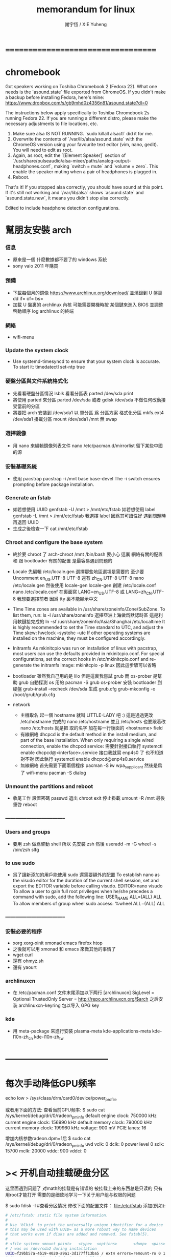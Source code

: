#+TITLE:  memorandum for linux
#+AUTHOR: 謝宇恆 / XIE Yuheng

* ===================================
* chromebook

  Got speakers working on Toshiba Chromebook 2 (Fedora 22). What one needs is the `asound.state` file exported from ChromeOS. If you didn't make a backup before installing Fedora, here's mine: https://www.dropbox.com/s/gb9mhd0z4356n81/asound.state?dl=0

The instructions below apply specifically to Toshiba Chromebook 2s running Fedora 22. If you are running a different distro, please make the necessary adjustments to file locations, etc.

1) Make sure alsa IS NOT RUNNING. `sudo killall alsactl` did it for me.
2) Overwrite the contents of `/var/lib/alsa/asound.state` with the ChromeOS version using your favourite text editor (vim, nano, gedit). You will need to edit as root.
3) Again, as root, edit the `[Element Speaker]` section of `/usr/share/pulseaudio/alsa-mixer/paths/analog-output-headphones.conf`, making `switch = mute` and `volume = zero`. This enable the speaker muting when a pair of headphones is plugged in.
4) Reboot.

That's it! If you stopped alsa correctly, you should have sound at this point. If it's still not working and `/var/lib/alsa` shows `asound.state` and `asound.state.new`, it means you didn't stop alsa correctly.

Edited to include headphone detection configurations.﻿

* 幫朋友安裝 arch
*** 信息
    * 原來是一個 什麼數據都不要了的 windows 系統
    * sony vaio 2011 年購買
*** 預備
    * 下載每個月的鏡像
      https://www.archlinux.org/download/
      並燒錄到 U 盤裏
      dd if= of= bs=
    * 加載 U 盤裏的 archlinux 內核
      可能需要開機時按 某個鍵來進入 BIOS 並調整啓動順序
      log archlinux 的終端
*** 網絡
    * wifi-menu
*** Update the system clock
    * Use systemd-timesyncd to ensure that your system clock is accurate.
      To start it:
      timedatectl set-ntp true
*** 硬盤分區與文件系統格式化
    * 先看看硬盤分區情況
      lsblk
      看看分區表
      parted /dev/sda print
    * 將使用 parted 來分區
      parted /dev/sda
      或者
      gdisk /dev/sda
      不做任何改動接受當前的分區
    * 將要把 arch 安裝到 /dev/sda1
      以 單分區 爲 分區方案
      格式化分區
      mkfs.ext4 /dev/sda1
      掛載分區
      mount /dev/sda1 /mnt
      無 swap
*** 選擇鏡像
    * 用 nano 來編輯鏡像列表文件
      nano /etc/pacman.d/mirrorlist
      留下某些中國的源
*** 安裝基礎系統
    * 使用 pacstrap
      pacstrap -i /mnt base base-devel
      The -i switch ensures prompting before package installation.
*** Generate an fstab
    * 如若想使用 UUID
      genfstab -U /mnt > /mnt/etc/fstab
      如若想使用 label
      genfstab -L /mnt > /mnt/etc/fstab
      我選擇 label 因爲其可讀性好
      遇到問題時再退回 UUID
    * 生成之後檢查一下
      cat /mnt/etc/fstab
*** Chroot and configure the base system

    * 終於要 chroot 了
      arch-chroot /mnt /bin/bash
      要小心
      這裏 網絡有關的配置
      和 跟 bootloader 有關的配置
      是最容易遇到問題的

    * Locale
      先編輯 /etc/locale.gen
      選擇那些地區選項是需要的
      至少要 Uncomment en_US.UTF-8 UTF-8
      還有 zh_CN.UTF-8 UTF-8
      nano /etc/locale.gen
      然後使用 locale-gen
      locale-gen
      創建 /etc/locale.conf
      nano /etc/locale.conf
      在裏面寫 LANG=en_US.UTF-8
      或 LANG=zh_CN.UTF-8
      我想要選擇前者
      因爲 tty 裏不能顯示中文

    * Time
      Time zones are available in /usr/share/zoneinfo/Zone/SubZone.
      To list them, run:
      ls -l /usr/share/zoneinfo
      選擇亞洲上海做爲默認時區 這是利用軟鏈接完成的
      ln -sf /usr/share/zoneinfo/Asia/Shanghai /etc/localtime
      It is highly recommended to set the Time standard to UTC,
      and adjust the Time skew:
      hwclock --systohc --utc
      If other operating systems are installed on the machine,
      they must be configured accordingly.

    * Initramfs
      As mkinitcpio was run on installation of linux with pacstrap,
      most users can use the defaults provided in mkinitcpio.conf.
      For special configurations,
      set the correct hooks in /etc/mkinitcpio.conf
      and re-generate the initramfs image:
      mkinitcpio -p linux
      因此這步驟可以省略

    * bootloader
      雖然我自己用的是 lilo
      但是這裏我嘗試 grub
      而 os-prober 是幫助 grub 自動探測 os 用的
      pacman -S grub os-prober
      安裝 bootloader 到硬盤
      grub-install --recheck /dev/sda
      生成 grub.cfg
      grub-mkconfig -o /boot/grub/grub.cfg

    * network
      * 主機取名
        起一個 hostname 就叫 LITTLE-LADY 吧 :)
        這是通過更改 /etc/hostname 完成的
        nano /etc/hostname
        並且 /etc/hosts 也要跟着改
        nano /etc/hosts
        就是把 取的名字 加在每一行後面的 <hostname> field
      * 有線網絡
        dhcpcd is the default method in the install medium,
        and part of the base installation.
        When only requiring a single wired connection,
        enable the dhcpcd service:
        需要針對接口執行 systemctl enable dhcpcd@<interface>.service
        接口我就寫 enp4s0 了 也不知道對不對
        因此執行
        systemctl enable dhcpcd@enp4s0.service
      * 無線網絡
        首先需要下面兩個程序
        pacman -S iw wpa_supplicant
        然後是爲了 wifi-menu
        pacman -S dialog

*** Unmount the partitions and reboot
    * 收尾工作
      設置密碼
      passwd
      退出 chroot
      exit
      停止掛載
      umount -R /mnt
      最後重啓
      reboot
*** ----------------------------------
*** Users and groups
    * 要用 zsh 做爲啓動 shell
      所以 先安裝 zsh
      然後
      useradd -m -G wheel -s /bin/zsh slfg
*** to use sudo
    * 爲了讓新添加的用戶能使用 sudo 還需要額外的配置
      To establish nano as the visudo editor for the duration of the current shell session, set and export the EDITOR variable before calling visudo.
      EDITOR=nano visudo
      To allow a user to gain full root privileges when he/she precedes a command with sudo,
      add the following line:
      USER_NAME   ALL=(ALL) ALL
      To allow members of group wheel sudo access:
      %wheel      ALL=(ALL) ALL
*** ----------------------------------
*** 安裝必要的程序
    * xorg xorg-xinit xmonad
      emacs firefox htop
    * 之後就可以用 xmonad 和 emacs 來做其他的事情了
    * wget curl
    * 還有 ohmyz.sh
    * 還有 yaourt
*** archlinuxcn
    * 在 /etc/pacman.conf 文件末尾添加以下两行
      [archlinuxcn]
      SigLevel = Optional TrustedOnly
      Server = http://repo.archlinuxcn.org/$arch
      之后安装 archlinuxcn-keyring 包以导入 GPG key
*** kde
    * 用 meta-package 來進行安裝
      plasma-meta kde-applications-meta
      kde-l10n-zh_cn kde-l10n-zh_tw
* -----------------------------------
* 每次手动降低GPU频率
  echo low > /sys/class/drm/card0/device/power_profile


  或者用下面的方法:
  查看当前GPU频率:
  $ sudo cat /sys/kernel/debug/dri/0/radeon_pm_info
  default engine clock: 750000 kHz
  current engine clock: 156990 kHz
  default memory clock: 790000 kHz
  current memory clock: 199960 kHz
  voltage: 900 mV
  PCIE lanes: 16

  增加内核参数radeon.dpm=1后
  $ sudo cat /sys/kernel/debug/dri/0/radeon_pm_info
  uvd    vclk: 0 dclk: 0
  power level 0    sclk: 15700 mclk: 20000 vddc: 900 vddci: 0
* >< 开机自动挂载硬盘分区
这里面遇到问题了
对math的挂载是有错误的
被挂载上来的东西总是只读的
只有用root才能打开
需要的是细致地学习一下关于用户组与权限的问题

$ sudo fdisk -l #查看分区情况
修改下面的配置文件：
file:/etc/fstab
添加(例如):
#+begin_src sh
# /etc/fstab: static file system information.
#
# Use 'blkid' to print the universally unique identifier for a device
# this may be used with UUID= as a more robust way to name devices
# that works even if disks are added and removed. See fstab(5).
#
# <file system> <mount point>   <type>  <options>       <dump>  <pass>
# / was on /dev/sda2 during installation
UUID=f29bb57a-4b19-4020-a9a1-3d177ff13ba5 / ext4 errors=remount-ro 0 1
# /boot was on /dev/sda1 during installation
UUID=ed36ae7c-e113-452f-b203-77e52e5e6d2f /boot ext4 defaults 0 2
# /home was on /dev/sda7 during installation
UUID=52befbc9-634a-462a-b082-382c07c6d3c2 /home ext4 defaults 0 2
# swap was on /dev/sda8 during installation
UUID=c8034a61-fa9a-4da5-b909-092fb776ff90 none swap sw 0 0


/dev/sda5 /home/xyh/arch ext4  errors=remount-ro 0 1
/dev/sda6 /home/xyh/math ntfs defaults,locale=zh_CN.UTF-8 0 0
#+end_src
* dd
*** note
 to copy from source to destination
 block-by-block
 regardless of their filesystem types or operating systems
*** Cloning a partition
 From physical disk /dev/sda, partition 1
 to physical disk /dev/sdb, partition 1

 dd if=/dev/sda1 of=/dev/sdb1 bs=4096 conv=notrunc,noerror

 If output file of (sdb1 in the example) does not exist
 dd will start at the beginning of the disk and create it
*** Cloning an entire hard disk
 From physical disk /dev/sda to physical disk /dev/sdb

 dd if=/dev/sda of=/dev/sdb bs=4096 conv=notrunc,noerror

 This will clone the entire drive
 including MBR (and therefore bootloader)
 all partitions, UUIDs, and data
 1. notrunc or 'do not truncate' maintains data integrity
    by instructing dd not to truncate any data
 2. noerror instructs dd to continue operation
    ignoring all input errors
    Default behavior for dd is to halt at any error
 3. bs=4096 sets the block size to 4k
    an optimal size for hard disk read/write efficiency
    and therefore, cloning speed
 4. Note:
    To regain unique UUIDs
    use "tune2fs /dev/sdbX -U random" on every partitions
 5. Note:
    Partition table changes from dd are not be registered by the kernel
    To notify of changes without rebooting
    use a utility like partprobe (part of GNU parted)
    + partprobe
      inform the OS of partition table changes
      partprobe -d     Don't update the kernel
      partprobe -s     Show a summary of devices and their partitions
      partprobe -h     Show summary of options
      partprobe -v     Show version of program
*** Backing up the MBR
 The MBR is stored in the the first 512 bytes of the disk
 It consist of 3 parts:
 1) The first 446 bytes contain the boot loader
 2) The next 64 bytes contain the partition table
    4 entries of 16 bytes each
    one entry for each primary partition
 3) The last 2 bytes contain an identifier

 To save the MBR into the file "mbr.img":
 # dd if=/dev/hda of=/mnt/sda1/mbr.img bs=512 count=1

 To restore
 (be careful : this could destroy your existing partition table
 and with it access to all data on the disk):
 # dd if=/mnt/sda1/mbr.img of=/dev/hda

 If you only want to restore the boot loader
 but not the primary partition table entries
 just restore the first 446 bytes of the MBR:
 # dd if=/mnt/sda1/mbr.img of=/dev/hda bs=446 count=1

 To restore only the partition table, one must use
 # dd if=/mnt/sda1/mbr.img of=/dev/hda bs=1 skip=446 count=64

 You can also get the MBR from a full dd disk image
 # dd if=/path/to/disk.img of=/mnt/sda1/mbr.img bs=512 count=1
*** Create disk image
 1. Boot from a liveCD or liveUSB
 2. Make sure no partitions are mounted from the source hard drive
 3. Mount the external HD
 4. Backup the drive
    # dd if=/dev/hda conv=sync,noerror bs=64K | gzip -c  > /mnt/sda1/hda.img.gz
 5. Save extra information about the drive geometry necessary
    in order to interpret the partition table stored within the image
    The most important of which is the cylinder size
    # fdisk -l /dev/hda > /mnt/sda1/hda_fdisk.info
 NOTE: You may wish to use a block size (bs=)
 that is equal to the amount of cache on the HD you are backing up
 For example, bs=8192K works for an 8MB cache
 The 64K mentioned in this article is better than the default bs=512 bytes
 but it will run faster with a larger bs=

 Restore system
 To restore your system:
 # gunzip -c /mnt/sda1/hda.img.gz | dd of=/dev/hda
* locale (中文支持)
*** install locale
 in file:/etc/locale.gen free the following:
 en_US.UTF8 UTF-8
 zh_CN.UTF8 UTF-8
 zh_CN.GBK GBK
 zh_CN.GB2312 GB2312
 zh_CN.GB18030 GB18030

 run locale-gen
 then one can use it

 to see the locale in use:
 locale

 to see the locale can be use:
 locale -a
*** setting locale
 in one of the following:
 .bashrc
 .xinitrc
 .xprofile

 add:
 export LANG=zh_CN.UTF-8
 export LC_ALL="zh_CN.UTF-8"
 + 以获得中文支持
* driver
*** use lspci to see the hardwares
 lspci | grep VGA
 + PCI : (Personal Computer Interface) (Peripheral Component Interconnect)
 + VGA : (Video Graphics Array)
   refers specifically to the display hardware which
   first introduced with the IBM PS/2 line of computers in 1987
   but through its widespread adoption has also come to mean
   1. either an analog computer display standard
      the 15-pin D-subminiature VGA connector
   2. or the 640×480 resolution itself
*** 输入下面命令，查看所有开源驱动:
 sudo pacman -Ss xf86-video | less

*** graphics
 1. AMD/ATI :
    xf86-video-ati
    catalyst
 2. Intel :
    xf86-video-intel
 3. Nvidia :
    xf86-video-nouveau
    xf86-video-nv
    nvidia
    nvidia-304xx
    nvidia-173xx
    nvidia-96xx
 4. VIA :
    xf86-video-openchrome
***** about xf86-video-ati
******* 配置
   Xorg 会自动装入驱动并通过 EDID 获得显示器分辨率，只有性能优化时才需要额外配置。
   如果要手动配置，请添加文件 /etc/X11/xorg.conf.d/20-radeon.conf, 并加入:
   Section "Device"
       Identifier "Radeon"
       Driver "radeon"
   EndSection
   通过此段可以调整显卡的设置。

   下面这些选项属于/etc/X11/xorg.conf.d/20-radeon.conf
********* ColorTiling
    是绝对安全的,并且默认被启用
    大多数用户能注意到性能的提升
    但是这个功能R200及更早的显卡不支持
    早的显卡虽可以启用,但是工作负担转移到了cpu上
    Option "ColorTiling" "on"
********* Acceleration architecture
    这只在新卡上有用. 如果你激活了这个功能然后进不了X,删除这个选项吧
    Option "AccelMethod" "EXA"
********* Page Flip
    一般来说是安全的 老显卡可以启用这个功能
    不过这样将会禁用EXA
    最近的驱动可以使这项功能和EXA都启用
    Option "EnablePageFlip" "on"
********* EXAVSync
    选项试图通过stalling the engine until the display controller has passed the destination region来避免撕裂。在开启了Xv overlay视频选项的3D加速桌面非常有用，使用KMS时则没有必要。
    Option "EXAVSync" "yes"
    下面是一个简单的配置文件示例： /etc/X11/xorg.conf.d/20-radeon.conf
    #+begin_src conf-unix :tangle
    Section "Device"
            Identifier  "My Graphics Card"
            Driver	"radeon"
            #Option	"SWcursor"              "off" #software cursor might be necessary on some rare occasions, hence set off by default
            Option	"EnablePageFlip"        "on"  #supported on all R/RV/RS4xx and older hardware, and set on by default
            Option	"AccelMethod"           "EXA" #valid options are XAA, EXA and Glamor. EXA is the default
            Option	"RenderAccel"           "on"  #enabled by default on all radeon hardware
            Option	"ColorTiling"           "on"  #enabled by default on RV300 and later radeon cards
            Option	"EXAVSync"              "off" #default is off, otherwise on. Only works if EXA activated
            Option	"EXAPixmaps"            "on"  #when on icreases 2D performance, but may also cause artifacts on some old cards. Only works if EXA activated
            Option	"AccelDFS"              "on"  #default is off, read the radeon manpage for more information
    EndSection
    #+end_src
    如果gartsize没有自动检测到，可以通过向kernel parameters添加radeon.gartsize=32来实现，单位时Mb，32用于RV280显卡。
    另外可以向modprobe文件/etc/modprobe.d/radeon.conf里添加选项实现:
    options radeon gartsize=32
********* 关闭 PCI-E 2.0
    从3.6版内核开始，radeon里PCI-E v2.0选项默认启用。
    对一些主板可能不稳定，可以向kernel command line添加radeon.pcie_gen2=0来关闭。
    参考 Phoronix article
******* 节能
********* note
    开源驱动的节电功能默认关闭,需要可手动启用.
    三种方法可供选择:
    1. dynpm
    2. profile
    3. dpm(3.11内核后可用)
    不好说哪个方法对你最合适, 你该自己试试.
    所有vbios中有合适的电源状态表的芯片(R1xx和更新的)都支持电源管理. "dpm" 仅在R6xx和更新的芯片上被支持.(Power management is supported on all chips that include the appropriate power state tables in the vbios (R1xx and newer). "dpm" is only supported on R6xx and newer chips.)
    详见 http://www.x.org/wiki/RadeonFeature/#index3h2 .
********* 动态频率调整
    此方法根据GPU负载自动改变时钟频率，所以性能忙碌时自动提高，空闲时降低。自动降频试图在垂直消隐期间工作，但由于 降频函数运行时间限制，在周期内可能无法完成，这可能导致显示闪烁。因此，动态调整只能在单显卡下正常工作。
    可以通过以下命令启用：
    # echo dynpm > /sys/class/drm/card0/device/power_method
********* 基于配置文件的频率调整
    该方法允许你选择5种不同工作方式。这些方式不同大部分在于时钟频率和电压。这种方式不同于激进方式，所以更稳定，少闪屏。而且可以在多显卡环境下工作
    要激活此方式，可运行以下命令：

    # echo profile > /sys/class/drm/card0/device/power_method

    可选的配置文件方式：

    default 使用默认时钟频率，不改变时钟状态。这是默认启用方式。
    auto 根据系统是否使用电池，在状态 mid 和 high 间自动切换，当显示器进入节能状态时，将自动切换为 * low 方式
    low 强制GPU一直以最低功耗运行，注意此方式在某些笔记本上可能导致显示问题。这就是* auto 方式只有在显示器关闭时才启用此方式的原因。
    mid 强制GPU一直以中等功耗运行，当显示器进入节能状态时，将自动切换为 * low方式
    high 强制GPU以最高频率运行，此时性能最高，功耗也最高。同样当显示器进入节能状态时，将自动切换为 * low方式
    例如，我们可以激活low 配置方式，你可以根据需要替换为上述其他方式：

    # echo low > /sys/class/drm/card0/device/power_profile
*********** 永久配置
     上述方法不是永久性的 系统重启后将丢失
     为了让它一直有效 你可以使用systemd-tmpfiles(例如 #Dynamic frequency switching):
     /etc/tmpfiles.d/radeon-pm.conf
     /sys/class/drm/card0/device/power_method - - - - dynpm
     你也可以使用udev规则替代 (例如 #Profile-based frequency switching):

     /etc/udev/rules.d/30-radeon-pm.rules
     KERNEL=="dri/card0", SUBSYSTEM=="drm", DRIVERS=="radeon", ATTR{device/power_method}="profile", ATTR{device/power_profile}="low"
     注意: 如果上述规则失效，你可以试试删除 dri/ 前辍.
     KERNEL=="card0", SUBSYSTEM=="drm", DRIVERS=="radeon", ATTR{device/power_method}="profile",

********* 动态电源管理
    内核3.11已默认启用ASPM，但没有启用DPM。如果要启用可加入参数 radeon.dpm=1 到 kernel parameters
    不像#动态频率调整，“dpm"方式根据GPU负载情况动态调整时钟频率和电压，同时它会启用频率和电压门控
*** sound
 alsa-utils
*** input
 xf86-input-evdev
***** touchpad synaptics
******* setting
   $ sudo pacman -S xf86-input-synaptics
   在安装了xf86-input-synaptics之后
   一个默认的配置文件位于/etc/X11/xorg.conf.d/50-synaptics.conf
   $ man synaptics for more

   我需要关闭双指控制
   我需要让操作尽可能的简单
   #+begin_src conf
   Option "VertEdgeScroll" "on"
   Option "VertTwoFingerScroll" "off"
   Option "HorizEdgeScroll" "on"
   Option "HorizTwoFingerScroll" "off"
   #+end_src

   如果你经常因为手掌扫过触摸板而导致TabButton2属性被触发
   (大多数时候都是"粘贴”动作)
   而你又不介意关闭掉双指触击功能
   请将TapButton2设置为0

   使用 xinput list来找到您的synaptics设备名
   $ xinput list
   ⎡ Virtual core pointer                          id=2	[master pointer  (3)]
   ⎜   ↳ Virtual core XTEST pointer                id=4	[slave  pointer  (2)]
   ⎜   ↳ SynPS/2 Synaptics TouchPad                id=11	[slave  pointer  (2)]
   ⎣ Virtual core keyboard                         id=3	[master keyboard (2)]
       ↳ Virtual core XTEST keyboard               id=5	[slave  keyboard (3)]
       ↳ Sony Vaio Keys                            id=6	[slave  keyboard (3)]
       ↳ Video Bus                                 id=7	[slave  keyboard (3)]
       ↳ Power Button                              id=8	[slave  keyboard (3)]
       ↳ USB 2.0 Camera                            id=9	[slave  keyboard (3)]
       ↳ AT Translated Set 2 keyboard              id=10	[slave  keyboard (3)]
   我的触摸板名字是"SynPS/2 Synaptics TouchPad"
   $ xinput list-props "SynPS/2 Synaptics TouchPad" | grep Capabilities
   Synaptics Capabilities (293):	1, 0, 1, 1, 1, 1, 1
   从左到右，分别代表：
       (1) 设备有物理左键
       (0) 设备有物理中键
       (1) 设备有物理右键
       (1) 设备支持两指检测
       (1) 设备支持三指检测
       (1) 设备可以配置垂直分辨率
       (1) 设备可以配置水平分辨率

******* 软开关 (using xbindkeys)
   将下面的脚本保存到/bin/trackpad-toggle.sh中：
   /bin/trackpad-toggle.sh
   #+begin_src sh
   #!/bin/bash
   synclient TouchpadOff=$(synclient -l | grep -c 'TouchpadOff.*=.*0')
   #+end_src

   最后绑定一个快捷键来运行这段脚本
   #+begin_src sh
   "/bin/trackpad-toggle.sh"
       m:0x5 + c:65
       Control+Shift + space
   #+end_src
   重启xbindkeys然后测试Ctrl+Shift+Space

* networking
*** dhcp
    使用 dhcpcd
    如果你只使用一个单一的固定有线网络连接,你并不需要网络管理服务的话
    你可以简单的使用 dhcpcd 服务. 在这里, interface_name 是你的网卡名称:
    sudo systemctl enable dhcpcd.service
    如果不行，试试：
    sudo systemctl enable dhcpcd@interface_name.service
    sudo systemctl enable dhcpcd@enp4s0.service

    使用 netctl
    复制一个简单的配置样本 /etc/netctl/examples 到 /etc/netctl/:
    # cd /etc/netctl
    # cp examples/ethernet-dhcp my-network
    根据你的需要修改配置文件 (修改 Interface):
    # nano my-network
    启用这个 my-network 配置:
    sudo netctl enable my-network
*** wifi
    package :
    iw wpa_supplicant linux-firmware

    wifi-menu <interface_name>
    sudo wifi-menu wlp2s0

* browser
*** firefox
 packages:
 firefox
 arch-firefox-search
 firefox-adblock-plus
 firefox-firebug
***** plugins
  Adobe Flash Player:
  sudo pacman -S flashplugin

***** goagent
  修改local\proxy.ini
  [gae]下的appid=你的appid(多appid请用|隔开)
******* local/proxy.ini (example)
   #+begin_src conf
   [listen]
   #监听ip，如果需要允许局域网/公网使用，设为0.0.0.0即可
   ip = 127.0.0.1
   #使用GAE服务端的默认8087端口，如有需要你可以修改成其他的
   port = 8087
   #启动后goagent窗口是否可见，0为不可见（最小化至托盘），1为不最小化
   visible = 1
   #是否显示详细debug信息
   debuginfo = 0

   #GAE服务端的配置
   [gae]
   #你的Google app engine AppID,也就是服务器部署的APPID，配置多ID用|隔开
   appid = goagent
   #密码,默认为空,你可以在server目录的wsgi.py设定,如果设定了,此处需要与wsgi,py保持一致
   password = 123456
   #服务端路径,一般不用修改,如果不懂也不要修改.
   path = /2
   #使用http还是https(SSL加密传输)连接至GAE
   mode = https
   #填ipv6则使用[ipv6/hosts][ipv6/http]，默认ipv4使用[ipv4/hosts][ipv4/http]设置
   #此项设置意义与之前版本不同。非IPv6环境无需考虑，请勿随意修改
   profile = ipv4
   #ip评优算法每次选出的ip数量
   window = 4
   crlf = 1
   #是否开启流量混淆
   obfuscate = 0
   #是否对服务器证书进行验证
   validate = 0
   # 如果设置为 rc4 则开启rc4加密，需在password设置密码，否则不开启，一般mode为https时无需开启
   options =

   # 用于连接GAE的IP列表
   [iplist]
   google_cn = 203.208.46.131|203.208.46.132|203.208.46.133|203.208.46.134|203.208.46.135|203.208.46.136|203.208.46.137|203.208.46.138
   google_hk = www.google.com|mail.google.com|www.google.com.hk|www.google.com.tw|www.l.google.com|mail.l.google.com
   google_ipv6 = 2404:6800:4005:c00::64|2404:6800:4005:c00::65|2404:6800:4005:c00::5e|2404:6800:4005:c00::67|2404:6800:4005:c00::2f

   # 匹配的会使用crlf并且直连，=后留空则使用远程DNS解析，也可以手动指定IP防止因解析失败而无法使用，将IP写等号后面。
   # google_hk则表示使用[iplist]中的google_hk下的IP，google_cn则表示使用[iplist]中的google_cn下的IP
   [ipv4/hosts]
   s0.googleusercontent.com = google_hk
   s1.googleusercontent.com = google_hk
   s2.googleusercontent.com = google_hk
   s3.googleusercontent.com = google_hk
   s4.googleusercontent.com = google_hk
   s5.googleusercontent.com = google_hk
   s6.googleusercontent.com = google_hk
   gp0.googleusercontent.com = google_hk
   gp1.googleusercontent.com = google_hk
   gp2.googleusercontent.com = google_hk
   gp3.googleusercontent.com = google_hk
   gp4.googleusercontent.com = google_hk
   gp5.googleusercontent.com = google_hk
   gp6.googleusercontent.com = google_hk
   themes.googleusercontent.com = google_hk
   producer.googleusercontent.com = google_hk
   mail-attachment.googleusercontent.com = google_cn
   code.google.com = google_cn
   talk.google.com =
   talk.l.google.com =
   talkx.l.google.com =
   .google.com = google_hk
   .google.com.hk = google_hk
   .googleapis.com = google_hk
   .android.com = google_hk
   .appspot.com = google_hk
   .googlegroups.com = google_hk
   .googlesource.com = google_hk
   .googleusercontent.com = google_cn
   .google-analytics.com = google_cn
   .googlecode.com = google_cn
   .gstatic.com = google_cn
   .dropbox.com:443 =
   .box.com:443 =
   .copy.com:443 =
   https?://.+\.c\.youtube\.com/liveplay = google_hk
   ;https?://www\.youtube\.com/watch = google_hk

   [ipv4/http]
   crlfsites = .youtube.com|.google.com
   #匹配以此开头的域名强制跳转到https的网站
   forcehttps = groups.google.com|code.google.com|docs.google.com
   #使用伪造的证书，可以用来避免出现证书错误警告
   fakehttps = www.google.com
   #通过GAE的地址
   withgae = play.google.com

   # 针对IPv6的设置
   [ipv6/hosts]
   talk.google.com =
   talk.l.google.com =
   talkx.l.google.com =
   .google.com = google_ipv6
   .googleusercontent.com = google_ipv6
   .googleapis.com = google_ipv6
   .google-analytics.com = google_ipv6
   .googlecode.com = google_ipv6
   .google.com.hk = google_ipv6
   .googlegroups.com = google_ipv6
   .googlesource.com = google_ipv6
   .appspot.com = google_ipv6
   .android.com = google_ipv6
   .dropbox.com:443 =
   .box.com:443 =
   .copy.com:443 =

   [ipv6/http]
   crlfsites = .youtube.com|.google.com
   forcehttps = groups.google.com|code.google.com|docs.google.com
   fakehttps =
   withgae = play.google.com

   #代理自动配置脚本(Proxy auto-config)设定
   [pac]
   #是否启用，若启用，浏览器代理自动配置地址填http://127.0.0.1:8086/proxy.pac
   enable = 1
   # pacserver的监听地址
   ip = 127.0.0.1
   port = 8086
   # pac文件的名称
   file = proxy.pac
   #被墙规则订阅地址
   gfwlist = http://autoproxy-gfwlist.googlecode.com/svn/trunk/gfwlist.txt
   #广告拦截规则订阅地址
   adblock = http://adblock-chinalist.googlecode.com/svn/trunk/adblock.txt
   #自动更新间隔时间
   expired = 86400

   #对应php server 的设置
   [php]
   enable = 0
   password = 123456
   crlf = 0
   validate = 0
   listen = 127.0.0.1:8089
   fetchserver = https://.cm/
   usehosts = 1

   #二级代理,一般内网会用到
   [proxy]
   #是否启用
   enable = 0
   autodetect = 1
   #代理服务器地址
   host = 10.64.1.63
   #代理服务器端口
   port = 8080
   #代理服务器登录用户名
   username = username
   #密码
   password = 123456

   # 自动分段下载，需远程服务器支持Rang
   [autorange]
   #匹配以下域名时自动下载
   hosts = *.c.youtube.com|*.atm.youku.com|*.googlevideo.com|*av.vimeo.com|smile-*.nicovideo.jp|video.*.fbcdn.net|s*.last.fm|x*.last.fm|*.x.xvideos.com|*.edgecastcdn.net|*.d.rncdn3.com|cdn*.public.tube8.com|videos.flv*.redtubefiles.com|cdn*.public.extremetube.phncdn.com|cdn*.video.pornhub.phncdn.com|*.mms.vlog.xuite.net|vs*.thisav.com|archive.rthk.hk|video*.modimovie.com|*.c.docs.google.com
   # 自动对列表中文件类型启用分段下载功能
   endswith = .f4v|.flv|.hlv|.m4v|.mp4|.mp3|.ogg|.avi|.exe|.zip|.iso|.rar|.bz2|.xz|.dmg
   # 禁用分段下载的文件类型
   noendswith = .xml|.json|.html|.php|.py|.js|.css|.jpg|.jpeg|.png|.gif|.ico|.webp
   # 线程数
   threads = 3
   #一次最大下载量
   maxsize = 1048576
   #首次读写量
   waitsize = 524288
   #后续读写量
   bufsize = 8192

   #DNS模块，可以用来防止DNS劫持/污染
   [dns]
   enable = 0
   #DNS监听地址，使用时将系统DNS设置为127.0.0.1
   listen = 127.0.0.1:53
   #远程DNS查询服务器
   remote = 8.8.8.8|8.8.4.4|114.114.114.114|114.114.115.115
   #缓存大小
   cachesize = 5000
   #超时时间
   timeout = 2

   #模拟用户浏览器类型,在User-Agent里提交给服务器你的浏览器操作系统等信息
   [useragent]
   #是否启用
   enable = 0
   #可自行修改的，前提是你知道怎么改
   string = Mozilla/5.0 (iPhone; U; CPU like Mac OS X; en) AppleWebKit/420+ (KHTML, like Gecko) Version/3.0 Mobile/1A543a Safari/419.3

   [fetchmax]
   local =
   server =

   #不用理会,显示在控制台上方的公益广告
   [love]
   #不愿意看到这广告就把1改成0
   enable = 1
   timestamp = 1347983481
   tip = \u8bf7\u5173\u6ce8\u5317\u4eac\u5931\u5b66\u513f\u7ae5~~

       纯IPv6设置方法
           profile = ipv6并注释[iplist]中google_cn、google_hk行
       如何播放youtube上地区限制的vevo视频，此法可正常播放大部分vevo视频
           删除;https?://www\.youtube\.com/watch = google_hk前的‘;’注释

   旧版proxy.ini各项参数介绍，方便你自己修改设置

   [listen]
   #监听ip，如果需要允许局域网/公网使用，设为0.0.0.0即可，
   ip = 127.0.0.1
   #使用GAE服务端的默认8087端口，如有需要你可以修改成其他的
   port = 8087
   #启动后goagent窗口是否可见，0为不可见（最小化至托盘），1为不最小化
   visible=0
   #是否显示详细debug信息
   debuginfo = 0

   #GAE服务端的配置
   [gae]
   #你的Google app engine AppID,也就是服务器部署的APPID，配置多ID用|隔开
   appid = appid1|appid2|appid3
   #密码,默认为空,你可以在上传的wsgi.py设定,如果设定了,此处需要与wsgi,py保持一致
   password =
   #服务端路径,一般不用修改,如果不懂也不要修改.
   path = /2
   #使用哪个配置段的IP来连接服务器，cn/hk/ipv6可选
   profile = google_cn
   crlf = 1
   #是否在google_cn超时的情况下自动使用google_hk
   autoswitch=1
   #是否开启流量混淆
   obfuscate = 0
   #是否开启防中间人攻击，开启之后会对服务器证书进行验证
   validate = 0

   #代理自动配置脚本(Proxy auto-config)设定
   [pac]
   #是否启用，若启用，浏览器代理自动配置地址填http://127.0.0.1:8086/proxy.pac
   enable = 0
   ip = 127.0.0.1
   port = 8086
   file = proxy.pac
   #规则订阅地址
   gfwlist = http://autoproxy-gfwlist.googlecode.com/svn/trunk/gfwlist.txt

   #使用pass/php的配置
   [paas]
   #是否启用
   enable = 0
   #密码,默认为空,你可以在上传的Server设定,如果设定了,此处需要与Server保持一致
   password = 123456
   #本地监听，表示监听本地的IP与端口，使用时浏览器地址设置为这里
   listen = 127.0.0.1:8088
   #paas/php server的地址
   fetchserver = https://app.com/

   #二级代理,一般内网会用到
   [proxy]
   #是否启用
   enable = 0
   autodetect = 1
   #代理服务器地址
   host = 10.64.1.63
   #代理服务器端口
   port = 8080
   #代理服务器登录用户名
   username = username
   #密码
   password = 123456

   #GAE配置档 ,与这个有关profile = google_cn
   [google_cn]
   #使用http还是https(SSL加密传输)连接至GAE
   mode = https
   #ip评优算法每次选出的ip数量
   window = 2
   #用来连接的GAE服务器IP，可自己修改为可用IP
   hosts = 203.208.46.131|203.208.46.132|203.208.46.133|203.208.46.134|203.208.46.135|203.208.46.136|203.208.46.137|203.208.46.138
   #匹配以此结尾的域名匹配的会使用hosts方式直连而不通过GAE代理（仅限谷歌旗下域名）
   sites = .google.com|.googleusercontent.com|.googleapis.com|.google-analytics.com|.googlecode.com|.google.com.hk|.appspot.com|.android.com|.googlegroups.com
   #匹配以此开头的域名强制跳转到https的网站
   forcehttps = groups.google.com|code.google.com|mail.google.com|docs.google.com|profiles.google.com|developer.android.com
   #满足sites但仍通过GAE的地址，若某一满足sites段的地址无法访问，可加入withgae
   withgae = www.google.com/imgres|www.google.com.hk/imgres|translate.googleapis.com|plus.url.google.com|plus.google.com|plusone.google.com|reader.googleusercontent.com|music.google.com|apis.google.com|feedproxy.google.com|books.google.com|autoproxy-gfwlist.googlecode.com


   #(同上)
   [google_hk]
   mode = https
   window = 4
   #goagent自动解析以下域名的IP并将获得的IP加入用于连接GAE服务器的IP组
   hosts = www.google.com|mail.google.com|www.google.com.hk|www.google.com.tw
   sites = .google.com|.googleusercontent.com|.googleapis.com|.google-analytics.com|.googlecode.com|.google.com.hk|.googlegroups.com
   forcehttps = www.google.com|groups.google.com|code.google.com|mail.google.com|docs.google.com|profiles.google.com|developer.android.com|www.google.com.hk|webcache.googleusercontent.com
   withgae = feedproxy.google.com

   #(IPV6,同上,只是IP地址以IPV6形式)
   [google_ipv6]
   mode = http
   hosts = 2404:6800:8005::2f|2a00:1450:8006::30|2404:6800:8005::84
   sites = .google.com|.googleusercontent.com|.googleapis.com|.google-analytics.com|.googlecode.com|.google.com.hk|.googlegroups.com
   forcehttps = groups.google.com|code.google.com|mail.google.com|docs.google.com|profiles.google.com|developer.android.com
   withgae =

   # 自动分段下载，需远程服务器支持Rang
   [autorange]
   #匹配以下域名时自动下载
   hosts = .c.youtube.com|.atm.youku.com|.googlevideo.com|av.vimeo.com|smile-*.nicovideo.jp|video.*.fbcdn.net|s*.last.fm|x*.last.fm|.x.xvideos.com|.edgecastcdn.net|.d.rncdn3.com|cdn*.public.tube8.com|videos.flv*.redtubefiles.com|cdn*.public.extremetube.phncdn.com|cdn*.video.pornhub.phncdn.com|.mms.vlog.xuite.net|vs*.thisav.com|archive.rthk.hk|video*.modimovie.com
   # 自动对列表中文件类型启用分段下载功能
   endswith = .f4v|.flv|.hlv|.m4v|.mp4|.mp3|.ogg|.avi|.exe|.zip|.iso|.rar|.bz2|.xz|.dmg
   # 禁用分段下载的文件类型
   noendswith = .xml|.json|.html|.php|.py|.js|.css|.jpg|.jpeg|.png|.gif|.ico
   #线程数
   threads = 2
   #一次最大下载量
   maxsize = 1048576
   #首次读写量
   waitsize = 524288
   #后续读写量
   bufsize = 8192

   [crlf]
   enable = 0
   dns = 8.8.8.8
   sites = .youtube.com|.ytimg.com

   #DNS模块，可以用来防止DNS劫持/污染
   [dns]
   enable = 0
   #DNS监听地址，使用时将系统DNS设置为127.0.0.1
   listen = 127.0.0.1:53
   #远程DNS查询服务器
   remote = 8.8.8.8
   #缓存大小
   cachesize = 5000
   #超时时间
   timeout = 2

   [socks5]
   enable = 0
   password = 123456
   listen = 127.0.0.1:8089
   fetchserver = http://.me:23/


   #模拟用户浏览器类型,在User-Agent里提交给服务器你的浏览器操作系统等信息
   [useragent]
   #是否启用
   enable = 0
   #可自行修改的，前提是你知道怎么改
   string = Mozilla/5.0 (iPhone; U; CPU like Mac OS X; en) AppleWebKit/420+ (KHTML, like Gecko) Version/3.0 Mobile/1A543a Safari/419.3

   [fetchmax]
   local =
   server =

   #不用理会,显示在控制台上方的公益广告
   [love]
   #不愿意看到这广告就把1改成0
   enable = 1
   timestamp = 1347983481
   tip = \u8bf7\u5173\u6ce8\u5317\u4eac\u5931\u5b66\u513f\u7ae5~~

   # 匹配的会使用crlf并且直连，默认使用远程DNS解析，也可以手动指定IP防止因解析失败而无法使用，将IP写等号后面。去掉对应行首的#即可启用对应的功能
   [hosts]
   .+\.dropbox\.com\:443 =
   talkx?\.google\.com:5222 =
   # youtube直播
   #^https?://.+\.c\.youtube\.com/liveplay = www.g.cn
   # youtubes上传视频
   #^https?://.+\.youtube\.com/upload = www.g.cn
   #^https?://upload\.youtube\.com = www.g.cn
   #+end_src

******* local/proxy.ini
   #+begin_src conf
   [listen]
   ip = 127.0.0.1
   port = 8087
   visible = 1
   debuginfo = 0

   [gae]
   appid = xyheme|xyheme2|xyheme3|xyheme4|xyheme5|xyheme6|xyheme7|xyheme8|xyheme9
   password =
   path = /2
   profile = google_cn
   mode = https
   hosts = [google_hk]hosts
   crlf = 1
   obfuscate = 0
   validate = 0
   options =

   [pac]
   enable = 1
   ip = 127.0.0.1
   port = 8086
   file = proxy.pac
   gfwlist = http://autoproxy-gfwlist.googlecode.com/svn/trunk/gfwlist.txt
   adblock = http://adblock-chinalist.googlecode.com/svn/trunk/adblock.txt
   expired = 86400

   [paas]
   enable = 0
   password = 123456
   crlf = 0
   validate = 0
   listen = 127.0.0.1:8088
   fetchserver = https://.cm/

   [proxy]
   enable = 0
   autodetect = 1
   host = 10.64.1.63
   port = 8080
   username =
   password =

   [google_cn]
   window = 4
   hosts = 203.208.46.131|203.208.46.132|203.208.46.133|203.208.46.134|203.208.46.135|203.208.46.136|203.208.46.137|203.208.46.138
   sites = .google.cn|.google.com|.googleusercontent.com|.googleapis.com|.google-analytics.com|.googlecode.com|.google.com.hk|.appspot.com|.android.com|.googlegroups.com|.googlesource.com
   forcehttps = www.google.com.hk/url|.appspot.com|www.google.com/url|groups.google.com|code.google.com|mail.google.com|docs.google.com|profiles.google.com|developer.android.com|www.google.com.hk|webcache.googleusercontent.com
   withgae = translate.googleapis.com|play.googleapis.com|plusone.google.com|reader.googleusercontent.com|music.google.com|apis.google.com|feedproxy.google.com|books.google.com|autoproxy-gfwlist.googlecode.com|c.docs.google.com|translate.google.com

   [google_hk]
   window = 4
   hosts = www.google.com|mail.google.com|www.google.com.hk
   sites = .google.cn|.google.com|.googleusercontent.com|.googleapis.com|.google-analytics.com|.googlecode.com|.google.com.hk|.googlegroups.com|.googlesource.com
   forcehttps = www.google.com.hk/url|www.google.com/url|groups.google.com|mail.google.com|docs.google.com|profiles.google.com|developer.android.com|www.google.com.hk|webcache.googleusercontent.com
   withgae = www.google.com.hk/imgres|www.google.com/imgres|code.google.com|translate.googleapis.com|play.googleapis.com|plusone.google.com|reader.googleusercontent.com|music.google.com|apis.google.com|feedproxy.google.com|books.google.com|autoproxy-gfwlist.googlecode.com|c.docs.google.com|translate.google.com

   [google_ipv6]
   window = 2
   hosts = 2404:6800:4005:c00::54|2404:6800:4005:c00::64|2404:6800:4005:c00::65|2404:6800:4005:c00::54|2404:6800:4005:c00::5e|2404:6800:4005:c00::67|2404:6800:4005:c00::2f|2404:6800:4005:c00::30|2404:6800:4005:c00::84
   sites = .google.com|.googleusercontent.com|.googleapis.com|.google-analytics.com|.googlecode.com|.google.com.hk|.googlegroups.com|.googlesource.com
   forcehttps = groups.google.com|mail.google.com|docs.google.com|profiles.google.com|developer.android.com
   withgae =
   withdns =

   [autorange]
   hosts = *.c.youtube.com|*.atm.youku.com|*.googlevideo.com|*av.vimeo.com|smile-*.nicovideo.jp|video.*.fbcdn.net|s*.last.fm|x*.last.fm|*.x.xvideos.com|*.edgecastcdn.net|*.d.rncdn3.com|cdn*.public.tube8.com|videos.flv*.redtubefiles.com|cdn*.public.extremetube.phncdn.com|cdn*.video.pornhub.phncdn.com|*.mms.vlog.xuite.net|vs*.thisav.com|archive.rthk.hk|video*.modimovie.com|*.c.docs.google.com
   endswith = .f4v|.flv|.hlv|.m4v|.mp4|.mp3|.ogg|.avi|.exe|.zip|.iso|.rar|.bz2|.xz|.dmg
   noendswith = .xml|.json|.html|.php|.py|.js|.css|.jpg|.jpeg|.png|.gif|.ico
   threads = 2
   maxsize = 1048576
   waitsize = 524288
   bufsize = 8192

   [dns]
   enable = 0
   listen = 127.0.0.1:53
   remote = 8.8.8.8|8.8.4.4|114.114.114.114|114.114.115.115
   cachesize = 5000
   timeout = 2

   [light]
   enable = 0
   password =
   listen = 127.0.0.1:8089
   server = 127.0.0.1:443

   [useragent]
   enable = 0
   string = Mozilla/5.0 (iPhone; U; CPU like Mac OS X; en) AppleWebKit/420+ (KHTML, like Gecko) Version/3.0 Mobile/1A543a Safari/419.3

   [fetchmax]
   local =
   server =

   [love]
   enable = 1
   tip = \u8bf7\u5173\u6ce8\u5317\u4eac\u5931\u5b66\u513f\u7ae5~~

   [hosts]
   .+\.dropbox\.com\:443 =
   .+\.box\.com\:443 =
   .+\.copy\.com\:443 =
   talkx?\.(l\.)?google\.com\:5222 =
   ^https?\://.+\.c\.youtube\.com/liveplay = [google_cn]hosts
   #+end_src
***** autoproxy
******* CA.crt
   AutoProxy+Goagent打开SSL连接的网站，如果浏览器弹出证书无效警告，可以用这样的方法解决:

   导入证书：在local文件夹下的ssl文件夹有一个ca.crt证书文件；

   Firefox依次操作：“首选项->高级->加密->查看证书->证书机构->导入->选择 local->sll->ca.crt 文件–>确定”，即可导入成功
* >< pacman
https://wiki.archlinux.org/index.php/Pacman
*** note
 Pacman is written in the C programming language
 and uses the .pkg.tar.xz package format

 pacman package contains useful tools:
 makepkg, pactree, vercmp

 to see the full list:
 pacman -Ql pacman | grep bin

*** Configuration
 file:/etc/pacman.conf
 man pacman.conf
 to know more

* xorg
https://wiki.archlinux.org/index.php/Xorg
*** installation
 packages :
 xorg-server : essential package
 xorg-apps : something useful

 use lspci to see the hardwares
 lspci | grep VGA
 + PCI : (Personal Computer Interface) (Peripheral Component Interconnect)
 + VGA : (Video Graphics Array)
   refers specifically to the display hardware which
   first introduced with the IBM PS/2 line of computers in 1987
   but through its widespread adoption has also come to mean
   1. either an analog computer display standard
      the 15-pin D-subminiature VGA connector
   2. or the 640×480 resolution itself

 graphics driver :
 1. AMD/ATI :
    xf86-video-ati
    catalyst
 2. Intel :
    xf86-video-intel
 3. Nvidia :
    xf86-video-nouveau
    xf86-video-nv
    nvidia
    nvidia-304xx
    nvidia-173xx
    nvidia-96xx
 4. VIA :
    xf86-video-openchrome

 vesa是一个支持大部分显卡的通用驱动
 不提供任何 2D 和 3D 加速功能
 如果无法找到显卡芯片组的对应驱动或载入失败
 Xorg 会使用vesa 要安装
 sudo pacman -S xf86-video-vesa
 起码包成X运行能起来

*** runing
 packages :
 xorg-xinit
 xorg-xclock

 startx/xinit
 look ~/.xinitrc
 if there is no
 then look /etc/X11/xinit/xinitrc

 X must always be run on the same tty where the login occurred
 which is required in order to maintain the login session
 if a problem occurs
 then view the log at /var/log/xorg.0.log
 in which (EE) & (WW) denote error & warning

 + warning: if you choose to use xinit instead of startx
   you are responsible for passing -nolisten tcp
   to ensuring the session does not break by starting X on a different tty

*** configuration
 arch supplies default configuration file:/etc/x11/xorg.conf.d
 and no extra configuration is necessary for most setups
 the complete list of
 1. the folders where these files are searched
 2. a detailed explanation of all the available options
 can be found by running man xorg.conf
***** .conf files
  the file:/etc/X11/xorg.conf.d/ directory stores user-specific configuration
  you are free to add configuration files there
  but they must have a .conf suffix
  the files are read in ASCII order
  and by convention their names start with XX-
  + two digits and a hyphen
    so that for example 10 is read before 20
  these files are parsed by the X server upon startup
  and are treated like part of the traditional xorg.conf configuration file
  the X server essentially treats the collection of
  configuration files as one big file with entries from xorg.conf at the end

* >< Creating Packages
https://wiki.archlinux.org/index.php/Creating_Packages

* >< AMD Catalyst
https://wiki.archlinux.org/index.php/AMD_Catalyst
catalyst catalyst-utils lib32-catalyst-utils

systemctl enable temp-links-catalyst
systemctl start temp-links-catalyst
* fonts
sudo pacman -S ttf-dejavu wqy-zenhei
sudo pacman -S wqy-microhei

* Readahead
Systemd comes with its own readahead implementation, this should in principle improve boot time. However, depending on your kernel version and the type of your hard drive, your mileage may vary (i.e. it might be slower). To enable, do:
# systemctl enable systemd-readahead-collect systemd-readahead-replay
Remember that in order for the readahead to work its magic, you should reboot a couple of times.
* ===================================
